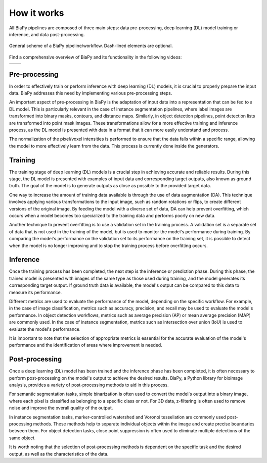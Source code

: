 .. _how_works_biapy:

How it works
------------

All BiaPy pipelines are composed of three main steps: data pre-processing, deep learning (DL) model training or inference, and data post-processing. 

.. figure:: ../img/workflow_diagram.svg
  :width: 400px
  :alt: Workflow diagram 
  :align: center
  
  General scheme of a BiaPy pipeline/workflow. Dash-lined elements are optional.


Find a comprehensive overview of BiaPy and its functionality in the following videos:

.. list-table:: 

  * - .. image:: https://raw.githubusercontent.com/BiaPyX/BiaPy/master/img/BiaPy_presentation_and_demo_at_RTmfm.jpg
          :alt: BiaPy history and GUI demo
          :target: https://www.youtube.com/watch?v=Gnm-VsZQ6Cc

    - .. image:: https://raw.githubusercontent.com/BiaPyX/BiaPy/master/img/BiaPy-Euro-BioImaging-youtube.png
          :alt: BiaPy presentation
          :target: https://www.youtube.com/watch?v=6eYtX-ySpc0

Pre-processing
~~~~~~~~~~~~~~

In order to effectively train or perform inference with deep learning (DL) models, it is crucial to properly prepare the input data. BiaPy addresses this need by implementing various pre-processing steps.

An important aspect of pre-processing in BiaPy is the adaptation of input data into a representation that can be fed to a DL model. This is particularly relevant in the case of instance segmentation pipelines, where label images are transformed into binary masks, contours, and distance maps. Similarly, in object detection pipelines, point detection lists are transformed into point mask images. These transformations allow for a more effective training and inference process, as the DL model is presented with data in a format that it can more easily understand and process.

The normalization of the pixel/voxel intensities is performed to ensure that the data falls within a specific range, allowing the model to more effectively learn from the data. This process is currently done inside the generators. 

Training
~~~~~~~~

The training stage of deep learning (DL) models is a crucial step in achieving accurate and reliable results. During this stage, the DL model is presented with examples of input data and corresponding target outputs, also known as ground truth. The goal of the model is to generate outputs as close as possible to the provided target data.

One way to increase the amount of training data available is through the use of data augmentation (DA). This technique involves applying various transformations to the input image, such as random rotations or flips, to create different versions of the original image. By feeding the model with a diverse set of data, DA can help prevent overfitting, which occurs when a model becomes too specialized to the training data and performs poorly on new data.

Another technique to prevent overfitting is to use a validation set in the training process. A validation set is a separate set of data that is not used in the training of the model, but is used to monitor the model's performance during training. By comparing the model's performance on the validation set to its performance on the training set, it is possible to detect when the model is no longer improving and to stop the training process before overfitting occurs. 

Inference
~~~~~~~~~

Once the training process has been completed, the next step is the inference or prediction phase. During this phase, the trained model is presented with images of the same type as those used during training, and the model generates its corresponding target output. If ground truth data is available, the model's output can be compared to this data to measure its performance.

Different metrics are used to evaluate the performance of the model, depending on the specific workflow. For example, in the case of image classification, metrics such as accuracy, precision, and recall may be used to evaluate the model's performance. In object detection workflows, metrics such as average precision (AP) or mean average precision (MAP) are commonly used. In the case of instance segmentation, metrics such as intersection over union (IoU) is used to evaluate the model's performance.

It is important to note that the selection of appropriate metrics is essential for the accurate evaluation of the model's performance and the identification of areas where improvement is needed.

Post-processing
~~~~~~~~~~~~~~~

Once a deep learning (DL) model has been trained and the inference phase has been completed, it is often necessary to perform post-processing on the model's output to achieve the desired results. BiaPy, a Python library for bioimage analysis, provides a variety of post-processing methods to aid in this process.

For semantic segmentation tasks, simple binarization is often used to convert the model's output into a binary image, where each pixel is classified as belonging to a specific class or not. For 3D data, z-filtering is often used to remove noise and improve the overall quality of the output.

In instance segmentation tasks, marker-controlled watershed and Voronoi tessellation are commonly used post-processing methods. These methods help to separate individual objects within the image and create precise boundaries between them. For object detection tasks, close point suppression is often used to eliminate multiple detections of the same object.

It is worth noting that the selection of post-processing methods is dependent on the specific task and the desired output, as well as the characteristics of the data.